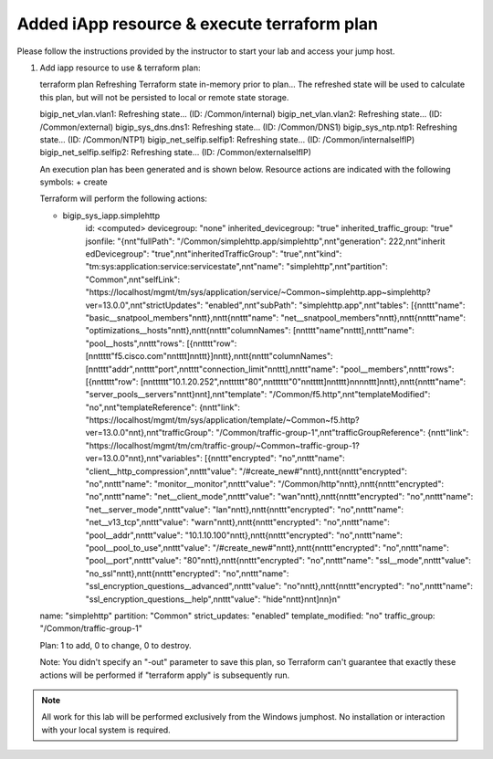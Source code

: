 Added iApp resource & execute terraform plan
--------------------------------------------

Please follow the instructions provided by the instructor to start your
lab and access your jump host.

#. Add iapp resource to use & terraform plan::
   
   terraform plan
   Refreshing Terraform state in-memory prior to plan...
   The refreshed state will be used to calculate this plan, but will not be
   persisted to local or remote state storage.

   bigip_net_vlan.vlan1: Refreshing state... (ID: /Common/internal)
   bigip_net_vlan.vlan2: Refreshing state... (ID: /Common/external)
   bigip_sys_dns.dns1: Refreshing state... (ID: /Common/DNS1)
   bigip_sys_ntp.ntp1: Refreshing state... (ID: /Common/NTP1)
   bigip_net_selfip.selfip1: Refreshing state... (ID: /Common/internalselfIP)
   bigip_net_selfip.selfip2: Refreshing state... (ID: /Common/externalselfIP)


   An execution plan has been generated and is shown below.
   Resource actions are indicated with the following symbols:
   + create

   Terraform will perform the following actions:

   + bigip_sys_iapp.simplehttp
      id:                      <computed>
      devicegroup:             "none"
      inherited_devicegroup:   "true"
      inherited_traffic_group: "true"
      jsonfile:                "{\n\n\t\"fullPath\": \"/Common/simplehttp.app/simplehttp\",\n\n\t\"generation\": 222,\n\n\t\"inherit	edDevicegroup\": \"true\",\n\n\t\"inheritedTrafficGroup\": \"true\",\n\n\t\"kind\": \"tm:sys:application:service:servicestate\",\n\n\t\"name\": \"simplehttp\",\n\n\t\"partition\": \"Common\",\n\n\t\"selfLink\": \"https://localhost/mgmt/tm/sys/application/service/~Common~simplehttp.app~simplehttp?ver=13.0.0\",\n\n\t\"strictUpdates\": \"enabled\",\n\n\t\"subPath\": \"simplehttp.app\",\n\n\t\"tables\": [{\n\n\t\t\t\"name\": \"basic__snatpool_members\"\n\n\t\t},\n\n\t\t{\n\n\t\t\t\"name\": \"net__snatpool_members\"\n\n\t\t},\n\n\t\t{\n\n\t\t\t\"name\": \"optimizations__hosts\"\n\n\t\t},\n\n\t\t{\n\n\t\t\t\"columnNames\": [\n\n\t\t\t\t\"name\"\n\n\t\t\t],\n\n\t\t\t\"name\": \"pool__hosts\",\n\n\t\t\t\"rows\": [{\n\n\t\t\t\t\"row\": [\n\n\t\t\t\t\t\"f5.cisco.com\"\n\n\t\t\t\t]\n\n\t\t\t}]\n\n\t\t},\n\n\t\t{\n\n\t\t\t\"columnNames\": [\n\n\t\t\t\t\"addr\",\n\n\t\t\t\t\"port\",\n\n\t\t\t\t\"connection_limit\"\n\n\t\t\t],\n\n\t\t\t\"name\": \"pool__members\",\n\n\t\t\t\"rows\": [{\n\n\t\t\t\t\t\"row\": [\n\n\t\t\t\t\t\t\"10.1.20.252\",\n\n\t\t\t\t\t\t\"80\",\n\n\t\t\t\t\t\t\"0\"\n\n\t\t\t\t\t]\n\n\t\t\t\t}\n\n\n\n\t\t\t]\n\n\t\t},\n\n\t\t{\n\n\t\t\t\"name\": \"server_pools__servers\"\n\n\t\t}\n\n\t],\n\n\t\"template\": \"/Common/f5.http\",\n\n\t\"templateModified\": \"no\",\n\n\t\"templateReference\": {\n\n\t\t\"link\": \"https://localhost/mgmt/tm/sys/application/template/~Common~f5.http?ver=13.0.0\"\n\n\t},\n\n\t\"trafficGroup\": \"/Common/traffic-group-1\",\n\n\t\"trafficGroupReference\": {\n\n\t\t\"link\": \"https://localhost/mgmt/tm/cm/traffic-group/~Common~traffic-group-1?ver=13.0.0\"\n\n\t},\n\n\t\"variables\": [{\n\n\t\t\t\"encrypted\": \"no\",\n\n\t\t\t\"name\": \"client__http_compression\",\n\n\t\t\t\"value\": \"/#create_new#\"\n\n\t\t},\n\n\t\t{\n\n\t\t\t\"encrypted\": \"no\",\n\n\t\t\t\"name\": \"monitor__monitor\",\n\n\t\t\t\"value\": \"/Common/http\"\n\n\t\t},\n\n\t\t{\n\n\t\t\t\"encrypted\": \"no\",\n\n\t\t\t\"name\": \"net__client_mode\",\n\n\t\t\t\"value\": \"wan\"\n\n\t\t},\n\n\t\t{\n\n\t\t\t\"encrypted\": \"no\",\n\n\t\t\t\"name\": \"net__server_mode\",\n\n\t\t\t\"value\": \"lan\"\n\n\t\t},\n\n\t\t{\n\n\t\t\t\"encrypted\": \"no\",\n\n\t\t\t\"name\": \"net__v13_tcp\",\n\n\t\t\t\"value\": \"warn\"\n\n\t\t},\n\n\t\t{\n\n\t\t\t\"encrypted\": \"no\",\n\n\t\t\t\"name\": \"pool__addr\",\n\n\t\t\t\"value\": \"10.1.10.100\"\n\n\t\t},\n\n\t\t{\n\n\t\t\t\"encrypted\": \"no\",\n\n\t\t\t\"name\": \"pool__pool_to_use\",\n\n\t\t\t\"value\": \"/#create_new#\"\n\n\t\t},\n\n\t\t{\n\n\t\t\t\"encrypted\": \"no\",\n\n\t\t\t\"name\": \"pool__port\",\n\n\t\t\t\"value\": \"80\"\n\n\t\t},\n\n\t\t{\n\n\t\t\t\"encrypted\": \"no\",\n\n\t\t\t\"name\": \"ssl__mode\",\n\n\t\t\t\"value\": \"no_ssl\"\n\n\t\t},\n\n\t\t{\n\n\t\t\t\"encrypted\": \"no\",\n\n\t\t\t\"name\": \"ssl_encryption_questions__advanced\",\n\n\t\t\t\"value\": \"no\"\n\n\t\t},\n\n\t\t{\n\n\t\t\t\"encrypted\": \"no\",\n\n\t\t\t\"name\": \"ssl_encryption_questions__help\",\n\n\t\t\t\"value\": \"hide\"\n\n\t\t}\n\n\t]\n\n}\n"
   name:                    "simplehttp"
   partition:               "Common"
   strict_updates:          "enabled"
   template_modified:       "no"
   traffic_group:           "/Common/traffic-group-1"


   Plan: 1 to add, 0 to change, 0 to destroy.


   Note: You didn't specify an "-out" parameter to save this plan, so Terraform
   can't guarantee that exactly these actions will be performed if
   "terraform apply" is subsequently run.

.. NOTE::
	 All work for this lab will be performed exclusively from the Windows
	 jumphost. No installation or interaction with your local system is
	 required.

